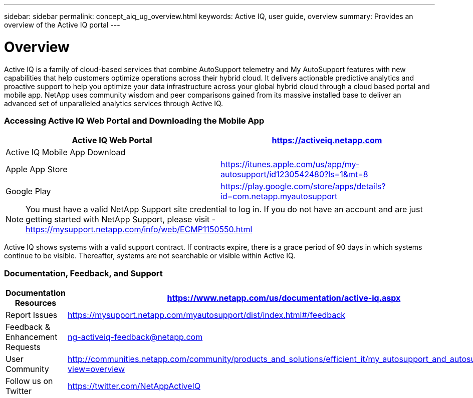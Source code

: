 ---
sidebar: sidebar
permalink: concept_aiq_ug_overview.html
keywords: Active IQ, user guide, overview
summary: Provides an overview of the Active IQ portal
---

= Overview
:hardbreaks:
:nofooter:
:icons: font
:linkattrs:
:imagesdir: ./media/UserGuide

Active IQ is a family of cloud-based services that combine AutoSupport telemetry and My AutoSupport features with new capabilities that help customers optimize operations across their hybrid cloud. It delivers actionable predictive analytics and proactive support to help you optimize your data infrastructure across your global hybrid cloud through a cloud based portal and mobile app. NetApp uses community wisdom and peer comparisons gained from its massive installed base to deliver an advanced set of unparalleled analytics services through Active IQ.

=== Accessing Active IQ Web Portal and Downloading the Mobile App

[cols=",",options="header",]
|=======================================================================================================
|Active IQ Web Portal |https://mysupport.netapp.com/myautosupport/home.html[https://activeiq.netapp.com]
|Active IQ Mobile App Download |
|Apple App Store |https://itunes.apple.com/us/app/my-autosupport/id1230542480?ls=1&mt=8
|Google Play |https://play.google.com/store/apps/details?id=com.netapp.myautosupport
|=======================================================================================================

NOTE: You must have a valid NetApp Support site credential to log in. If you do not have an account and are just getting started with NetApp Support, please visit - https://mysupport.netapp.com/info/web/ECMP1150550.html

Active IQ shows systems with a valid support contract. If contracts expire, there is a grace period of 90 days in which systems continue to be visible. Thereafter, systems are not searchable or visible within Active IQ.

=== Documentation, Feedback, and Support

[cols=",",options="header",]
|========================================================================================================================================
|Documentation Resources |https://www.netapp.com/us/documentation/active-iq.aspx
|Report Issues |https://mysupport.netapp.com/myautosupport/dist/index.html#/feedback
|Feedback & Enhancement Requests |ng-activeiq-feedback@netapp.com
|User Community |http://communities.netapp.com/community/products_and_solutions/efficient_it/my_autosupport_and_autosupport?view=overview
|Follow us on Twitter |https://twitter.com/NetAppActiveIQ
|========================================================================================================================================
